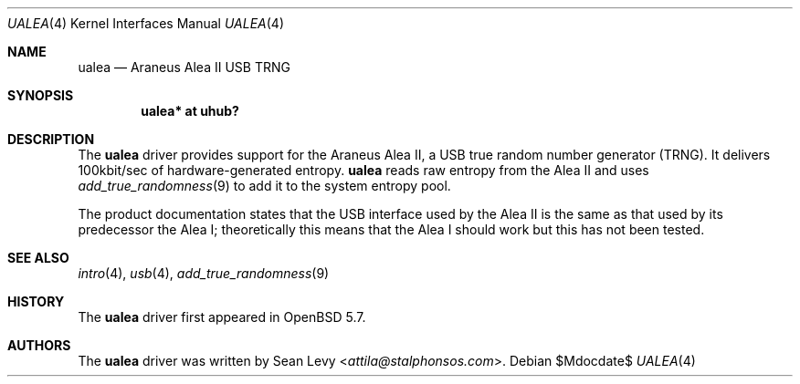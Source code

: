 .\"	$OpenBSD$
.\"
.\" Copyright (c) 2007 Marc Balmer <mbalmer@openbsd.org>
.\" Copyright (c) 2015 Sean Levy <attila@stalphonsos.com>
.\"
.\" Permission to use, copy, modify, and distribute this software for any
.\" purpose with or without fee is hereby granted, provided that the above
.\" copyright notice and this permission notice appear in all copies.
.\"
.\" THE SOFTWARE IS PROVIDED "AS IS" AND THE AUTHOR DISCLAIMS ALL WARRANTIES
.\" WITH REGARD TO THIS SOFTWARE INCLUDING ALL IMPLIED WARRANTIES OF
.\" MERCHANTABILITY AND FITNESS. IN NO EVENT SHALL THE AUTHOR BE LIABLE FOR
.\" ANY SPECIAL, DIRECT, INDIRECT, OR CONSEQUENTIAL DAMAGES OR ANY DAMAGES
.\" WHATSOEVER RESULTING FROM LOSS OF USE, DATA OR PROFITS, WHETHER IN AN
.\" ACTION OF CONTRACT, NEGLIGENCE OR OTHER TORTIOUS ACTION, ARISING OUT OF
.\" OR IN CONNECTION WITH THE USE OR PERFORMANCE OF THIS SOFTWARE.
.\"
.Dd $Mdocdate$
.Dt UALEA 4
.Os
.Sh NAME
.Nm ualea
.Nd Araneus Alea II USB TRNG
.Sh SYNOPSIS
.Cd "ualea* at uhub?"
.Sh DESCRIPTION
The
.Nm
driver provides support for the Araneus Alea II, a USB true random
number generator (TRNG).
It delivers 100kbit/sec of hardware-generated entropy.
.Nm
reads raw entropy from the Alea II and uses
.Xr add_true_randomness 9
to add it to the system entropy pool.
.Pp
The product documentation states that the USB interface used by the
Alea II is the same as that used by its predecessor the Alea I;
theoretically this means that the Alea I should work but this has not
been tested.
.Sh SEE ALSO
.Xr intro 4 ,
.Xr usb 4 ,
.Xr add_true_randomness 9
.Sh HISTORY
The
.Nm
driver first appeared in
.Ox 5.7 .
.Sh AUTHORS
The
.Nm
driver was written by
.An Sean Levy Aq Mt attila@stalphonsos.com .
